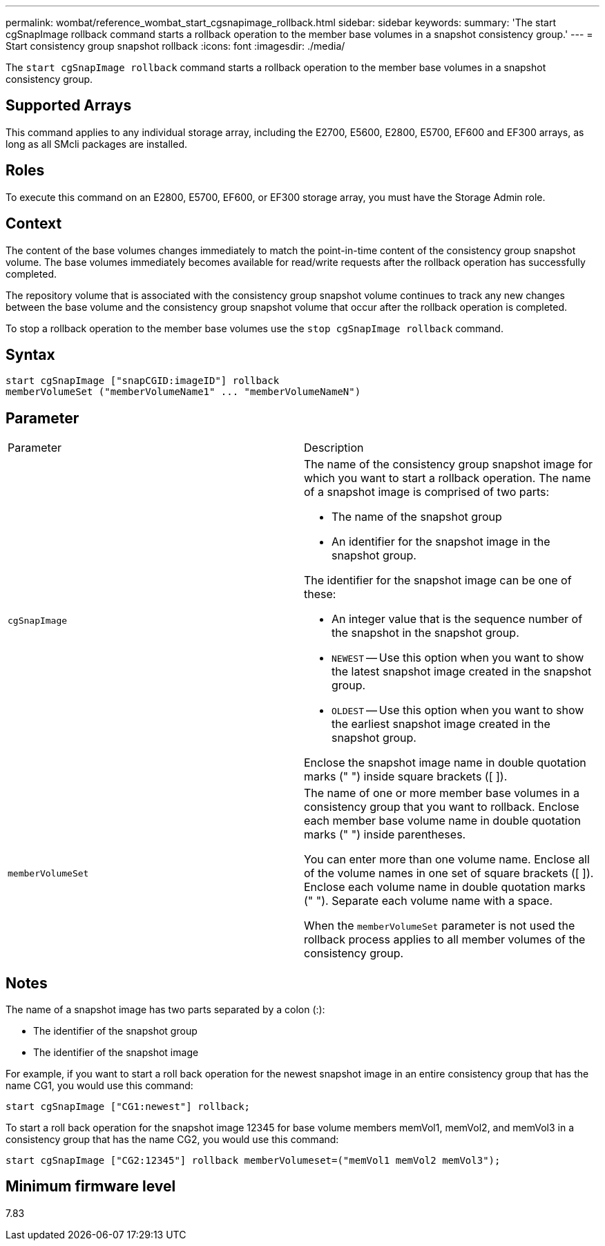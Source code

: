 ---
permalink: wombat/reference_wombat_start_cgsnapimage_rollback.html
sidebar: sidebar
keywords: 
summary: 'The start cgSnapImage rollback command starts a rollback operation to the member base volumes in a snapshot consistency group.'
---
= Start consistency group snapshot rollback
:icons: font
:imagesdir: ./media/

[.lead]
The `start cgSnapImage rollback` command starts a rollback operation to the member base volumes in a snapshot consistency group.

== Supported Arrays

This command applies to any individual storage array, including the E2700, E5600, E2800, E5700, EF600 and EF300 arrays, as long as all SMcli packages are installed.

== Roles

To execute this command on an E2800, E5700, EF600, or EF300 storage array, you must have the Storage Admin role.

== Context

The content of the base volumes changes immediately to match the point-in-time content of the consistency group snapshot volume. The base volumes immediately becomes available for read/write requests after the rollback operation has successfully completed.

The repository volume that is associated with the consistency group snapshot volume continues to track any new changes between the base volume and the consistency group snapshot volume that occur after the rollback operation is completed.

To stop a rollback operation to the member base volumes use the `stop cgSnapImage rollback` command.

== Syntax

----
start cgSnapImage ["snapCGID:imageID"] rollback
memberVolumeSet ("memberVolumeName1" ... "memberVolumeNameN")
----

== Parameter

|===
| Parameter| Description
a|
`cgSnapImage`
a|
The name of the consistency group snapshot image for which you want to start a rollback operation. The name of a snapshot image is comprised of two parts:

* The name of the snapshot group
* An identifier for the snapshot image in the snapshot group.

The identifier for the snapshot image can be one of these:

* An integer value that is the sequence number of the snapshot in the snapshot group.
* `NEWEST` -- Use this option when you want to show the latest snapshot image created in the snapshot group.
* `OLDEST` -- Use this option when you want to show the earliest snapshot image created in the snapshot group.

Enclose the snapshot image name in double quotation marks (" ") inside square brackets ([ ]).

a|
`memberVolumeSet`
a|
The name of one or more member base volumes in a consistency group that you want to rollback. Enclose each member base volume name in double quotation marks (" ") inside parentheses.

You can enter more than one volume name. Enclose all of the volume names in one set of square brackets ([ ]). Enclose each volume name in double quotation marks (" "). Separate each volume name with a space.

When the `memberVolumeSet` parameter is not used the rollback process applies to all member volumes of the consistency group.

|===

== Notes

The name of a snapshot image has two parts separated by a colon (:):

* The identifier of the snapshot group
* The identifier of the snapshot image

For example, if you want to start a roll back operation for the newest snapshot image in an entire consistency group that has the name CG1, you would use this command:

----
start cgSnapImage ["CG1:newest"] rollback;
----

To start a roll back operation for the snapshot image 12345 for base volume members memVol1, memVol2, and memVol3 in a consistency group that has the name CG2, you would use this command:

----
start cgSnapImage ["CG2:12345"] rollback memberVolumeset=("memVol1 memVol2 memVol3");
----

== Minimum firmware level

7.83
